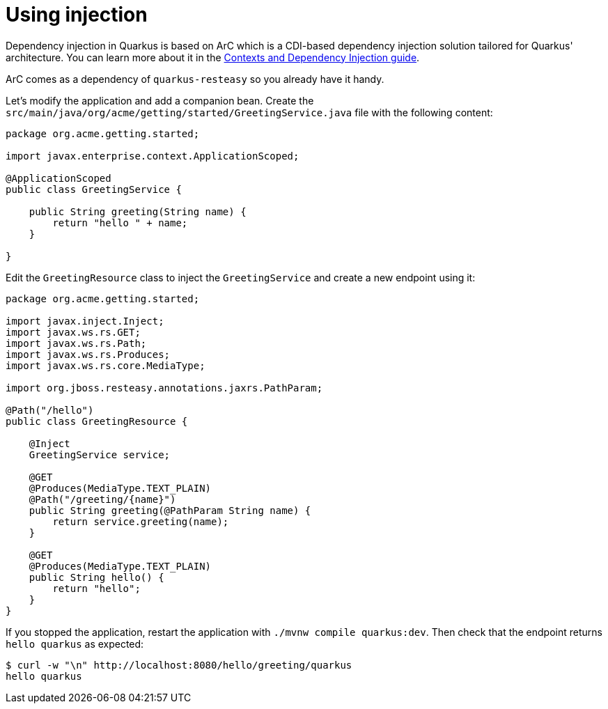ifdef::context[:parent-context: {context}]
[id="using-injection_{context}"]
= Using injection
:context: using-injection

Dependency injection in Quarkus is based on ArC which is a CDI-based dependency injection solution tailored for Quarkus' architecture.
You can learn more about it in the link:cdi-reference[Contexts and Dependency Injection guide].

ArC comes as a dependency of `quarkus-resteasy` so you already have it handy.

Let's modify the application and add a companion bean.
Create the `src/main/java/org/acme/getting/started/GreetingService.java` file with the following content:

[source,java]
----
package org.acme.getting.started;

import javax.enterprise.context.ApplicationScoped;

@ApplicationScoped
public class GreetingService {

    public String greeting(String name) {
        return "hello " + name;
    }

}
----

Edit the `GreetingResource` class to inject the `GreetingService` and create a new endpoint using it:

[source,java]
----
package org.acme.getting.started;

import javax.inject.Inject;
import javax.ws.rs.GET;
import javax.ws.rs.Path;
import javax.ws.rs.Produces;
import javax.ws.rs.core.MediaType;

import org.jboss.resteasy.annotations.jaxrs.PathParam;

@Path("/hello")
public class GreetingResource {

    @Inject
    GreetingService service;

    @GET
    @Produces(MediaType.TEXT_PLAIN)
    @Path("/greeting/{name}")
    public String greeting(@PathParam String name) {
        return service.greeting(name);
    }

    @GET
    @Produces(MediaType.TEXT_PLAIN)
    public String hello() {
        return "hello";
    }
}
----

If you stopped the application, restart the application with `./mvnw compile quarkus:dev`.
Then check that the endpoint returns `hello quarkus` as expected:

[source,shell,subs="attributes+"]
----
$ curl -w "\n" http://localhost:8080/hello/greeting/quarkus
hello quarkus
----


ifdef::parent-context[:context: {parent-context}]
ifndef::parent-context[:!context:]